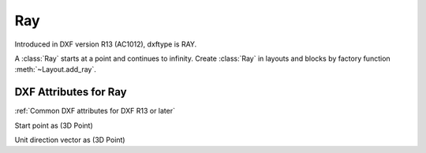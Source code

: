 Ray
===

.. class:: Ray(GraphicEntity)

Introduced in DXF version R13 (AC1012), dxftype is RAY.

A :class:`Ray` starts at a point and continues to infinity. Create :class:`Ray` in layouts and blocks by factory
function :meth:`~Layout.add_ray`.

DXF Attributes for Ray
----------------------

:ref:`Common DXF attributes for DXF R13 or later`

.. attribute:: Ray.dxf.start

Start point as (3D Point)

.. attribute:: Ray.dxf.unit_vector

Unit direction vector as (3D Point)

